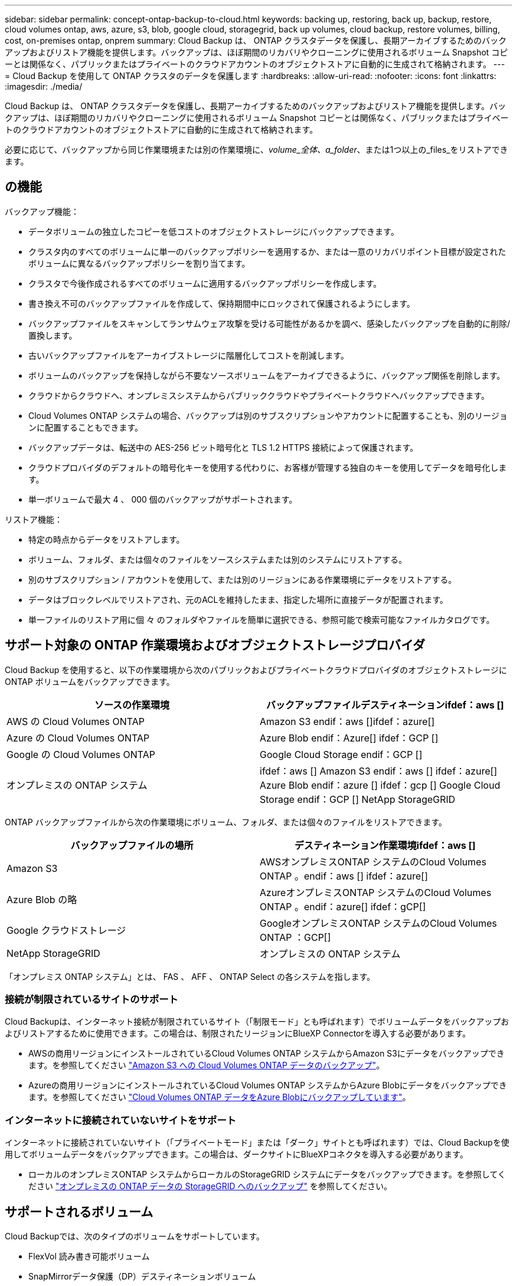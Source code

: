 ---
sidebar: sidebar 
permalink: concept-ontap-backup-to-cloud.html 
keywords: backing up, restoring, back up, backup, restore, cloud volumes ontap, aws, azure, s3, blob, google cloud, storagegrid, back up volumes, cloud backup, restore volumes, billing, cost, on-premises ontap, onprem 
summary: Cloud Backup は、 ONTAP クラスタデータを保護し、長期アーカイブするためのバックアップおよびリストア機能を提供します。バックアップは、ほぼ期間のリカバリやクローニングに使用されるボリューム Snapshot コピーとは関係なく、パブリックまたはプライベートのクラウドアカウントのオブジェクトストアに自動的に生成されて格納されます。 
---
= Cloud Backup を使用して ONTAP クラスタのデータを保護します
:hardbreaks:
:allow-uri-read: 
:nofooter: 
:icons: font
:linkattrs: 
:imagesdir: ./media/


[role="lead"]
Cloud Backup は、 ONTAP クラスタデータを保護し、長期アーカイブするためのバックアップおよびリストア機能を提供します。バックアップは、ほぼ期間のリカバリやクローニングに使用されるボリューム Snapshot コピーとは関係なく、パブリックまたはプライベートのクラウドアカウントのオブジェクトストアに自動的に生成されて格納されます。

必要に応じて、バックアップから同じ作業環境または別の作業環境に、_volume_全体、a_folder_、または1つ以上の_files_をリストアできます。



== の機能

バックアップ機能：

* データボリュームの独立したコピーを低コストのオブジェクトストレージにバックアップできます。
* クラスタ内のすべてのボリュームに単一のバックアップポリシーを適用するか、または一意のリカバリポイント目標が設定されたボリュームに異なるバックアップポリシーを割り当てます。
* クラスタで今後作成されるすべてのボリュームに適用するバックアップポリシーを作成します。
* 書き換え不可のバックアップファイルを作成して、保持期間中にロックされて保護されるようにします。
* バックアップファイルをスキャンしてランサムウェア攻撃を受ける可能性があるかを調べ、感染したバックアップを自動的に削除/置換します。
* 古いバックアップファイルをアーカイブストレージに階層化してコストを削減します。
* ボリュームのバックアップを保持しながら不要なソースボリュームをアーカイブできるように、バックアップ関係を削除します。
* クラウドからクラウドへ、オンプレミスシステムからパブリッククラウドやプライベートクラウドへバックアップできます。
* Cloud Volumes ONTAP システムの場合、バックアップは別のサブスクリプションやアカウントに配置することも、別のリージョンに配置することもできます。
* バックアップデータは、転送中の AES-256 ビット暗号化と TLS 1.2 HTTPS 接続によって保護されます。
* クラウドプロバイダのデフォルトの暗号化キーを使用する代わりに、お客様が管理する独自のキーを使用してデータを暗号化します。
* 単一ボリュームで最大 4 、 000 個のバックアップがサポートされます。


リストア機能：

* 特定の時点からデータをリストアします。
* ボリューム、フォルダ、または個々のファイルをソースシステムまたは別のシステムにリストアする。
* 別のサブスクリプション / アカウントを使用して、または別のリージョンにある作業環境にデータをリストアする。
* データはブロックレベルでリストアされ、元のACLを維持したまま、指定した場所に直接データが配置されます。
* 単一ファイルのリストア用に個 々 のフォルダやファイルを簡単に選択できる、参照可能で検索可能なファイルカタログです。




== サポート対象の ONTAP 作業環境およびオブジェクトストレージプロバイダ

Cloud Backup を使用すると、以下の作業環境から次のパブリックおよびプライベートクラウドプロバイダのオブジェクトストレージに ONTAP ボリュームをバックアップできます。

[cols="50,50"]
|===
| ソースの作業環境 | バックアップファイルデスティネーションifdef：aws [] 


| AWS の Cloud Volumes ONTAP | Amazon S3 endif：aws []ifdef：azure[] 


| Azure の Cloud Volumes ONTAP | Azure Blob endif：Azure[] ifdef：GCP [] 


| Google の Cloud Volumes ONTAP | Google Cloud Storage endif：GCP [] 


| オンプレミスの ONTAP システム | ifdef：aws [] Amazon S3 endif：aws [] ifdef：azure[] Azure Blob endif：azure [] ifdef：gcp [] Google Cloud Storage endif：GCP [] NetApp StorageGRID 
|===
ONTAP バックアップファイルから次の作業環境にボリューム、フォルダ、または個々のファイルをリストアできます。

[cols="50,50"]
|===
| バックアップファイルの場所 | デスティネーション作業環境ifdef：aws [] 


| Amazon S3 | AWSオンプレミスONTAP システムのCloud Volumes ONTAP 。endif：aws [] ifdef：azure[] 


| Azure Blob の略 | AzureオンプレミスONTAP システムのCloud Volumes ONTAP 。endif：azure[] ifdef：gCP[] 


| Google クラウドストレージ | GoogleオンプレミスONTAP システムのCloud Volumes ONTAP ：GCP[] 


| NetApp StorageGRID | オンプレミスの ONTAP システム 
|===
「オンプレミス ONTAP システム」とは、 FAS 、 AFF 、 ONTAP Select の各システムを指します。



=== 接続が制限されているサイトのサポート

Cloud Backupは、インターネット接続が制限されているサイト（「制限モード」とも呼ばれます）でボリュームデータをバックアップおよびリストアするために使用できます。この場合は、制限されたリージョンにBlueXP Connectorを導入する必要があります。

* AWSの商用リージョンにインストールされているCloud Volumes ONTAP システムからAmazon S3にデータをバックアップできます。を参照してください link:task-backup-to-s3.html["Amazon S3 への Cloud Volumes ONTAP データのバックアップ"]。
* Azureの商用リージョンにインストールされているCloud Volumes ONTAP システムからAzure Blobにデータをバックアップできます。を参照してください link:task-backup-to-azure.html["Cloud Volumes ONTAP データをAzure Blobにバックアップしています"]。




=== インターネットに接続されていないサイトをサポート

インターネットに接続されていないサイト（「プライベートモード」または「ダーク」サイトとも呼ばれます）では、Cloud Backupを使用してボリュームデータをバックアップできます。この場合は、ダークサイトにBlueXPコネクタを導入する必要があります。

* ローカルのオンプレミスONTAP システムからローカルのStorageGRID システムにデータをバックアップできます。を参照してください link:task-backup-onprem-private-cloud.html["オンプレミスの ONTAP データの StorageGRID へのバックアップ"] を参照してください。




== サポートされるボリューム

Cloud Backupでは、次のタイプのボリュームをサポートしています。

* FlexVol 読み書き可能ボリューム
* SnapMirrorデータ保護（DP）デスティネーションボリューム
* SnapLock Enterpriseボリューム（ONTAP 9.11.1以降が必要）
+
** SnapLock Complianceボリュームは、現在のところサポートされていません。


* FlexGroup ボリューム（ONTAP 9.12.1以降が必要）


の項を参照してください <<制限,Backup and Restoreの制限事項>> を参照してください。



== コスト

ONTAP システムでクラウドバックアップを使用する場合、リソース料金とサービス料金の 2 種類のコストが発生します。

* リソース料金 *

リソース料金は、オブジェクトストレージの容量、クラウドへのバックアップファイルの書き込みと読み取りのために、クラウドプロバイダに支払われます。

* バックアップでは、クラウドプロバイダにオブジェクトストレージのコストを支払います。
+
クラウドバックアップではソースボリュームの Storage Efficiency が保持されるため、クラウドプロバイダ側で、 data_after_ONTAP 効率化のコストを支払います（重複排除と圧縮が適用されたあとのデータ量が少ないほど）。

* 検索とリストアを使用してデータをリストアする場合、クラウドプロバイダによって特定のリソースがプロビジョニングされ、検索要求でスキャンされるデータ量には1TiBあたりのコストが関連付けられます。（これらのリソースは参照と復元には必要ありません）。
+
ifdef::aws[]

+
** AWSでは、 https://aws.amazon.com/athena/faqs/["Amazon Athena"^] および https://aws.amazon.com/glue/faqs/["AWS 接着剤"^] リソースは新しいS3バケットに導入される。
+
endif::aws[]



+
ifdef::azure[]

+
** Azureのでは https://azure.microsoft.com/en-us/services/synapse-analytics/?&ef_id=EAIaIQobChMI46_bxcWZ-QIVjtiGCh2CfwCsEAAYASAAEgKwjvD_BwE:G:s&OCID=AIDcmm5edswduu_SEM_EAIaIQobChMI46_bxcWZ-QIVjtiGCh2CfwCsEAAYASAAEgKwjvD_BwE:G:s&gclid=EAIaIQobChMI46_bxcWZ-QIVjtiGCh2CfwCsEAAYASAAEgKwjvD_BwE["Azure Synapseワークスペース"^] および https://azure.microsoft.com/en-us/services/storage/data-lake-storage/?&ef_id=EAIaIQobChMIuYz0qsaZ-QIVUDizAB1EmACvEAAYASAAEgJH5fD_BwE:G:s&OCID=AIDcmm5edswduu_SEM_EAIaIQobChMIuYz0qsaZ-QIVUDizAB1EmACvEAAYASAAEgJH5fD_BwE:G:s&gclid=EAIaIQobChMIuYz0qsaZ-QIVUDizAB1EmACvEAAYASAAEgJH5fD_BwE["Azure Data Lake Storageの略"^] データの格納と分析を行うためにストレージアカウントにプロビジョニングします。
+
endif::azure[]





ifdef::gcp[]

* Googleでは、新しいバケットが導入され、が展開されます https://cloud.google.com/bigquery["Google Cloud BigQueryサービス"^] アカウント/プロジェクトレベルでプロビジョニングされます。


endif::gcp[]

* アーカイブストレージに移動されたバックアップファイルからボリュームデータをリストアする必要がある場合は、GiB単位の読み出し料金とクラウドプロバイダからの要求ごとの料金が別途かかります。


* サービス料金 *

サービス料金はネットアップに支払われ、バックアップの作成時とリストア時のボリューム、またはファイルに対する費用の両方が含まれます。保護するデータの料金は、オブジェクトストレージにバックアップされる ONTAP のソースの使用済み論理容量（ _Before_ONTAP 効率化）で計算されます。この容量はフロントエンドテラバイト（ FETB ）とも呼ばれます。

バックアップサービスの料金を支払う方法は 3 通りあります。1 つ目は、クラウドプロバイダを利用して月額料金を支払う方法です。2つ目のオプションは、年間契約を取得することです。3 つ目のオプションは、ネットアップからライセンスを直接購入することです。を参照してください <<ライセンス,ライセンス>> 詳細については、を参照してください



== ライセンス

Cloud Backupには次の消費モデルがあります。

* * BYOL *：ネットアップから購入したライセンス。任意のクラウドプロバイダで使用できます。
* * PAYGO *：クラウドプロバイダの市場から1時間ごとのサブスクリプション。
* * Annual *：クラウドプロバイダの市場から年間契約。


[NOTE]
====
ネットアップからBYOLライセンスを購入した場合は、クラウドプロバイダのマーケットプレイスからPAYGOの提供にもサブスクライブする必要があります。ライセンスは常に最初に請求されますが、次の場合は、マーケットプレイスで 1 時間ごとの料金が請求されます。

* ライセンス容量を超えた場合
* ライセンスの期間が終了する場合


市場から年間契約を結んでいる場合、Cloud Backupのすべての利用はその契約に基づいて課金されます。BYOLでは、年単位のマーケットプレイス契約を組み合わせることはできません。

====


=== お客様所有のライセンスを使用

BYOL は期間ベース（ 12 カ月、 24 カ月、 36 カ月）の _ 容量ベースであり、 1TiB 単位で提供されます。ネットアップに料金を支払って、 1 年分のサービスを使用し、最大容量を指定した場合は「 10TiB 」とします。

サービスを有効にするために、BlueXP Digital Walletページに入力したシリアル番号が表示されます。いずれかの制限に達すると、ライセンスを更新する必要があります。Backup BYOL ライセンス環境 では、に関連付けられているすべてのソースシステムがライセンスされます https://docs.netapp.com/us-en/cloud-manager-setup-admin/concept-netapp-accounts.html["BlueXPアカウント"^]。

link:task-licensing-cloud-backup.html#use-a-cloud-backup-byol-license["BYOL ライセンスの管理方法について説明します"]。



=== 従量課金制のサブスクリプション

Cloud Backup は従量課金制モデルで、使用量に応じたライセンスを提供します。クラウドプロバイダの市場に登録すると、バックアップしたデータに対して1 GiB単位で料金が発生し、前払いによる支払いが発生しなくなります。クラウドプロバイダから月額料金で請求されます。

link:task-licensing-cloud-backup.html#use-a-cloud-backup-paygo-subscription["従量課金制サブスクリプションの設定方法について説明します"]。

PAYGOサブスクリプションに最初にサインアップしたときに、30日間の無償トライアルを利用できます。



=== 年間契約

ifdef::aws[]

AWSを使用している場合は、次の2年間の契約が12カ月、24カ月、または36カ月間利用できます。

* Cloud Volumes ONTAP データとオンプレミスの ONTAP データをバックアップできる「クラウドバックアップ」プラン。
* Cloud Volumes ONTAP とクラウドバックアップをバンドルできる「 CVO Professional 」プラン。これには、このライセンスに基づいて Cloud Volumes ONTAP ボリュームのバックアップが無制限になることも含まれます（バックアップ容量はライセンスにはカウントされません）。


endif::aws[]

ifdef::azure[]

* Azureを使用している場合は、ネットアップからプライベートオファーを要求し、Cloud Backupのアクティブ化の際にAzure Marketplaceからサブスクライブするときにプランを選択できます。


endif::azure[]

ifdef::gcp[]

* GCPを使用している場合は、ネットアップからプライベートオファーをリクエストし、Cloud Backupのアクティブ化中にGoogle Cloud Marketplaceからサブスクライブするときにプランを選択できます。


endif::gcp[]

link:task-licensing-cloud-backup.html#use-an-annual-contract["年間契約の設定方法について説明します"]。



== Cloud Backup の仕組み

Cloud Volumes ONTAP またはオンプレミスの ONTAP システムでクラウドバックアップを有効にすると、サービスはデータのフルバックアップを実行します。ボリューム Snapshot はバックアップイメージに含まれません。初期バックアップ後は、追加のバックアップはすべて差分になります。つまり、変更されたブロックと新しいブロックのみがバックアップされます。これにより、ネットワークトラフィックを最小限に抑えることができます。Cloud Backupはの上に構築されています https://docs.netapp.com/us-en/ontap/concepts/snapmirror-cloud-backups-object-store-concept.html["NetApp SnapMirror Cloudテクノロジ"^]。


CAUTION: クラウドプロバイダ環境からバックアップファイルの管理や変更を直接行うと、ファイルが破損してサポートされない構成になる可能性があります。

次の図は、各コンポーネント間の関係を示しています。

image:diagram_cloud_backup_general.png["Cloud Backup が、ソースシステム上のボリュームおよびバックアップファイルが配置されているデスティネーションオブジェクトストレージと通信する仕組みを示す図。"]



=== バックアップの保管場所

バックアップコピーは、BlueXPがクラウドアカウントで作成したオブジェクトストアに格納されます。クラスタ/作業環境ごとに1つのオブジェクトストアがあり、BlueXPではオブジェクトストアに「NetApp-backup-clusteruuid」という名前が付けられます。このオブジェクトストアは削除しないでください。

ifdef::aws[]

* AWSでは、BlueXPによってが有効になります https://docs.aws.amazon.com/AmazonS3/latest/dev/access-control-block-public-access.html["Amazon S3 ブロックのパブリックアクセス機能"^] を S3 バケットに配置します。


endif::aws[]

ifdef::azure[]

* Azureでは、BlueXPは、BLOBコンテナ用のストレージアカウントを持つ新規または既存のリソースグループを使用します。BlueXP https://docs.microsoft.com/en-us/azure/storage/blobs/anonymous-read-access-prevent["BLOB データへのパブリックアクセスをブロックします"] デフォルトでは


endif::azure[]

ifdef::gcp[]

* GCPでは、Google Cloud Storageバケット用のストレージアカウントを持つ新規または既存のプロジェクトを使用します。


endif::gcp[]

* StorageGRID では、オブジェクトストアバケットに既存のストレージアカウントが使用されます。


あとでクラスタのデスティネーションオブジェクトストアを変更する場合は、が必要になります link:task-manage-backups-ontap.html#unregistering-cloud-backup-for-a-working-environment["作業環境の Cloud Backup の登録を解除します"^]をクリックし、新しいクラウドプロバイダ情報を使用して Cloud Backup を有効にします。



=== カスタマイズ可能なバックアップスケジュールと保持設定

作業環境で Cloud Backup を有効にすると、最初に選択したすべてのボリュームが、定義したデフォルトのバックアップポリシーを使用してバックアップされます。Recovery Point Objective（RPO；目標復旧時点）が異なるボリュームに異なるバックアップポリシーを割り当てる場合は、そのクラスタ用のポリシーを追加で作成し、そのポリシーをCloud Backupがアクティブ化されたあとに他のボリュームに割り当てることができます。

すべてのボリュームについて、毎時、毎日、毎週、毎月、および毎年のバックアップの組み合わせを選択できます。ボリュームに適用するSnapshotポリシーは、Cloud Backupで認識されるいずれかのポリシーである必要があります。そうしないと、バックアップファイルは作成されません。また、システム定義のポリシーの中から、 3 カ月、 1 年、 7 年のバックアップと保持を提供するポリシーを選択することもできます。ポリシーは次のとおりです。

[cols="35,16,16,16,26"]
|===
| バックアップポリシー名 3+| 間隔ごとのバックアップ ... | 最大バックアップ 


|  | * 毎日 * | * 毎週 * | * 毎月 * |  


| Netapp3MonthsRetention | 30 | 13 | 3. | 46 


| Netapp1YearRetention | 30 | 13 | 12. | 55 


| ネッパ7YearsRetention | 30 | 53 | 84 | 167 
|===
ONTAP System Manager または ONTAP CLI を使用してクラスタに作成したバックアップ保護ポリシーも選択内容として表示されます。これには、カスタムのSnapMirrorラベルを使用して作成したポリシーも含まれ

カテゴリまたは間隔のバックアップの最大数に達すると、古いバックアップは削除されるため、常に最新のバックアップが保持されます（そのため、廃止されたバックアップはクラウドのスペースを消費し続けることはありません）。

を参照してください link:concept-cloud-backup-policies.html#backup-schedules["バックアップスケジュール"^] 使用可能なスケジュールオプションの詳細については、を参照してください。

できることに注意してください link:task-manage-backups-ontap.html#creating-a-manual-volume-backup-at-any-time["ボリュームのオンデマンドバックアップを作成する"] スケジュールバックアップから作成されたバックアップファイルに加え、いつでも Backup Dashboard からアクセスできます。


TIP: データ保護ボリュームのバックアップの保持期間は、ソースの SnapMirror 関係の定義と同じです。API を使用して必要に応じてこの値を変更できます。



=== バックアップファイルの保護設定

クラスタがONTAP 9.11.1以降を使用している場合、バックアップを削除攻撃やランサムウェア攻撃から保護できます。各バックアップポリシーでは、特定の期間にわたってバックアップファイルに適用可能な_DataLockとRansomware Protection_の セクションを提供しています。_DataLock_は'バックアップファイルの変更または削除を防止します_Ransomware protection_scanバックアップファイルをスキャンして、バックアップファイルの作成時とバックアップファイルのデータのリストア時にランサムウェア攻撃が発生した証拠を探します。

バックアップの保持期間は、バックアップスケジュールの保持期間と同じに14日を足したものです。たとえば、_WEEKLY_BACKUPに_5_Copiesを適用すると、各バックアップファイルが5週間ロックされます。_6_個のコピーを保持したMonthly _バックアップは、各バックアップ・ファイルを6か月ロックします。

バックアップデスティネーションがAmazon S3、Azure Blob、NetApp StorageGRID の場合、現在サポートされています。その他のストレージプロバイダの送信先は今後のリリースで追加される予定です。

を参照してください link:concept-cloud-backup-policies.html#datalock-and-ransomware-protection["DataLockとランサムウェアによる保護"^] DataLockとランサムウェアによる保護の仕組みの詳細については、こちらをご覧ください。


TIP: アーカイブストレージにバックアップを階層化する場合は、DataLockを有効にできません。



=== 古いバックアップファイル用のアーカイブストレージ

特定のクラウドストレージを使用している場合、一定期間経過した古いバックアップファイルを低コストのストレージクラス/アクセス階層に移動できます。DataLockを有効にした場合は、アーカイブストレージを使用できません。

ifdef::aws[]

* AWS では、バックアップは _Standard_storage クラスから開始し、 30 日後に _Standard-Infrequent Access_storage クラスに移行します。
+
クラスタがONTAP 9.10.1以降を使用している場合は、古いバックアップをクラウドバックアップUIの_S3 Glacier Deep Archive_storageに階層化して、コストをさらに最適化することができます。 link:reference-aws-backup-tiers.html["AWS アーカイブストレージの詳細は、こちらをご覧ください"^]。



endif::aws[]

ifdef::azure[]

* Azure では、バックアップは _COOL アクセス層に関連付けられます。
+
クラスタがONTAP 9.10.1以降を使用している場合は、特定の日数が経過した古いバックアップをAzure Archive_storageに階層化して、コストをさらに最適化することができます。 link:reference-azure-backup-tiers.html["Azure アーカイブストレージの詳細については、こちらをご覧ください"^]。



endif::azure[]

ifdef::gcp[]

* GCP では、バックアップは _Standard_storage クラスに関連付けられます。
+
クラスタがONTAP 9.12.1以降を使用している場合、コストをさらに最適化するために、特定の日数が経過した後に、Cloud Backup UIで古いバックアップを_Archive_storageに階層化することを選択できます。 link:reference-google-backup-tiers.html["Googleアーカイブストレージの詳細をご覧ください"^]。



endif::gcp[]

* StorageGRID では、バックアップは _Standard_storage クラスに関連付けられます。
+
オンプレミスクラスタがONTAP 9.12.1以降を使用しており、StorageGRID システムが11.4以降を使用している場合は、古いバックアップファイルを特定の日数後にパブリッククラウドアーカイブストレージにアーカイブできます。現在、AWS S3 Glacier Deep ArchiveまたはAzure Archiveストレージ階層がサポートされています。 link:task-backup-onprem-private-cloud.html#preparing-to-archive-older-backup-files-to-public-cloud-storage["StorageGRID からバックアップファイルをアーカイブする方法の詳細については、こちらをご覧ください"^]。



を参照してください link:concept-cloud-backup-policies.html#archival-storage-settings["アーカイブストレージの設定"] 古いバックアップファイルのアーカイブの詳細については、を参照してください。



== FabricPool 階層化ポリシーに関する考慮事項

バックアップするボリュームがFabricPool アグリゲートに配置されていて、に以外のポリシーが割り当てられている場合に注意する必要がある事項があります `none`：

* FabricPool 階層化ボリュームの最初のバックアップでは、（オブジェクトストアからの）ローカルおよびすべての階層化データを読み取る必要があります。バックアップ処理では、オブジェクトストレージに階層化されたコールドデータは「再加熱」されません。
+
この処理を実行すると、クラウドプロバイダからデータを読み取るコストが 1 回だけ増加する可能性があります。

+
** 2 回目以降のバックアップは増分バックアップとなるため、影響はありません。
** ボリュームの作成時に階層化ポリシーが割り当てられていた場合、この問題は表示されません。


* を割り当てる前に、バックアップによる影響を考慮してください `all` ボリュームへの階層化ポリシー。データはすぐに階層化されるため、 Cloud Backup はローカル階層からではなくクラウド階層からデータを読み取ります。バックアップの同時処理は、クラウドオブジェクトストレージへのネットワークリンクを共有するため、ネットワークリソースが最大限まで使用されなくなった場合にパフォーマンスが低下する可能性があります。この場合、複数のネットワークインターフェイス（ LIF ）をプロアクティブに設定して、この種類のネットワークの飽和を軽減することができます。




== 制限



=== バックアップの制限

* 古いバックアップファイルをアーカイブストレージに階層化するには、クラスタでONTAP 9.10.1以降が実行されている必要があります。アーカイブストレージにあるバックアップファイルからボリュームをリストアするには、デスティネーションクラスタで ONTAP 9.10.1 以降が実行されている必要もあります。
* ポリシーにボリュームが割り当てられていない場合にバックアップポリシーを作成または編集するときは、バックアップの保持数を 1018 以下にする必要があります。回避策 では、ポリシーを作成するバックアップの数を減らすことができます。その後、ポリシーを編集して、ポリシーにボリュームを割り当てたあとで最大 4 、 000 個のバックアップを作成できます。
* DP ボリュームをバックアップする場合は、次の点に注意してください。
+
** SnapMirrorラベルが設定された関係 `app_consistent` および `all_source_snapshot` クラウドにバックアップできない。
** SnapMirrorデスティネーションボリュームでSnapshotのローカルコピーを作成する場合（使用するSnapMirrorラベルに関係なく）、これらのSnapshotはバックアップとしてクラウドに移動されません。このとき、Cloud Backupでバックアップするには、必要なラベルがソースDPボリュームに設定されたSnapshotポリシーを作成する必要があります。


* FlexGroup ボリュームのバックアップをアーカイブストレージに移動したり、DataLockやRansomwareによる保護を使用したりすることはできません。
* SVM-DR ボリュームバックアップは、次の制限事項でサポートされます。
+
** バックアップは ONTAP セカンダリからのみサポートされます。
** ボリュームに適用される Snapshot ポリシーは、日単位、週単位、月単位など、クラウドバックアップで認識されるポリシーのいずれかである必要があります。デフォルトの「 sm_created 」ポリシー（すべての Snapshot をミラー * する場合に使用） が認識されず、バックアップ可能なボリュームのリストに DP ボリュームが表示されない。




* MetroCluster のサポート：
+
** ONTAP 9.12.1 GA以降を使用している場合は、プライマリシステムに接続されているときにバックアップがサポートされます。バックアップ構成全体がセカンダリシステムに転送されるため、スイッチオーバー後もクラウドへのバックアップが自動的に続行されます。セカンダリシステムにバックアップを設定する必要はありません（実際には、セットアップは制限されています）。
** ONTAP 9.12.0以前のバージョンでは、ONTAP セカンダリ・システムからのみバックアップがサポートされます。
** 現時点では、FlexGroup ボリュームのバックアップはサポートされていません。


* [今すぐバックアップ]ボタンを使用したアドホック・ボリューム・バックアップは'データ保護ボリュームではサポートされていません
* SM-BC 設定はサポートされません。
* ONTAP では、単一のボリュームから複数のオブジェクトストアへの SnapMirror 関係のファンアウトはサポートされていません。そのため、この構成は Cloud Backup ではサポートされていません。
* 現時点では、オブジェクトストアのWORM / ComplianceモードはAmazon S3、Azure、StorageGRID でサポートされています。これはDataLock機能と呼ばれ、クラウドプロバイダのインターフェイスではなく、Cloud Backupの設定を使用して管理する必要があります。




=== リストアの制限事項

これらの制限事項は、特に明記されていない限り、ファイルとフォルダをリストアするための検索とリストアおよび参照と復元の両方の方法に適用されます。

* ブラウズとリストアでは、一度に最大100個のファイルをリストアできます。
* 検索とリストアでは、一度に1つのファイルをリストアできます。
* ONTAP 9.13.0以降を使用している場合、[参照と復元]および[検索と復元]では、フォルダ内のすべてのファイルとサブフォルダとともにフォルダを復元できます。
+
9.11.1より前のバージョンのONTAP を使用している場合、リストア処理でリストアできるのは選択したフォルダとそのフォルダ内のファイルのみです。サブフォルダまたはサブフォルダ内のファイルはリストアされません。

+
9.11.1より前のバージョンのONTAP を使用している場合、フォルダのリストアはサポートされません。

* ディレクトリ/フォルダのリストアは、現在FlexGroup ボリュームではサポートされていません。
* バックアップファイルがアーカイブストレージにある場合、個 々 のフォルダをリストアすることはできません。
* FlexGroup ボリュームからFlexVol ボリューム、またはFlexVol ボリュームからFlexGroup ボリュームへのリストアはサポートされていません。
* リストアするファイルは、デスティネーションボリュームの言語と同じ言語を使用している必要があります。言語が異なる場合は、エラーメッセージが表示されます。
* AzureアーカイブストレージからStorageGRID システムにデータをリストアする場合、_High_restore優先度はサポートされません。


